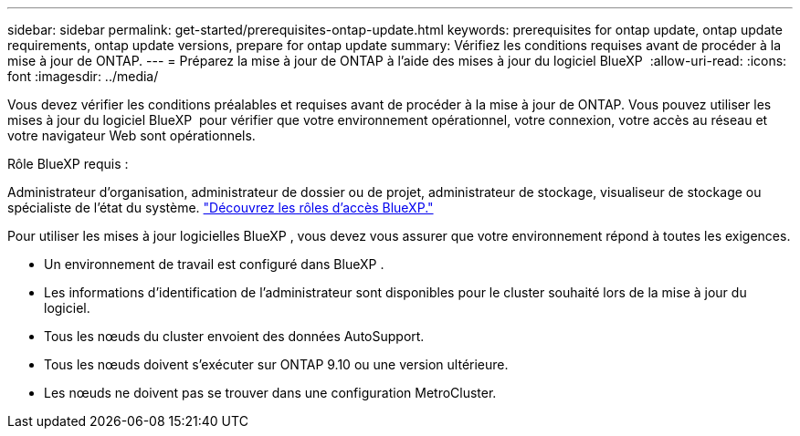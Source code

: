 ---
sidebar: sidebar 
permalink: get-started/prerequisites-ontap-update.html 
keywords: prerequisites for ontap update, ontap update requirements, ontap update versions, prepare for ontap update 
summary: Vérifiez les conditions requises avant de procéder à la mise à jour de ONTAP. 
---
= Préparez la mise à jour de ONTAP à l'aide des mises à jour du logiciel BlueXP 
:allow-uri-read: 
:icons: font
:imagesdir: ../media/


[role="lead"]
Vous devez vérifier les conditions préalables et requises avant de procéder à la mise à jour de ONTAP. Vous pouvez utiliser les mises à jour du logiciel BlueXP  pour vérifier que votre environnement opérationnel, votre connexion, votre accès au réseau et votre navigateur Web sont opérationnels.

.Rôle BlueXP requis :
Administrateur d'organisation, administrateur de dossier ou de projet, administrateur de stockage, visualiseur de stockage ou spécialiste de l'état du système. link:https://docs.netapp.com/us-en/bluexp-setup-admin/reference-iam-predefined-roles.html["Découvrez les rôles d’accès BlueXP."^]

Pour utiliser les mises à jour logicielles BlueXP , vous devez vous assurer que votre environnement répond à toutes les exigences.

* Un environnement de travail est configuré dans BlueXP .
* Les informations d'identification de l'administrateur sont disponibles pour le cluster souhaité lors de la mise à jour du logiciel.
* Tous les nœuds du cluster envoient des données AutoSupport.
* Tous les nœuds doivent s'exécuter sur ONTAP 9.10 ou une version ultérieure.
* Les nœuds ne doivent pas se trouver dans une configuration MetroCluster.

